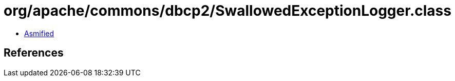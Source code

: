 = org/apache/commons/dbcp2/SwallowedExceptionLogger.class

 - link:SwallowedExceptionLogger-asmified.java[Asmified]

== References

